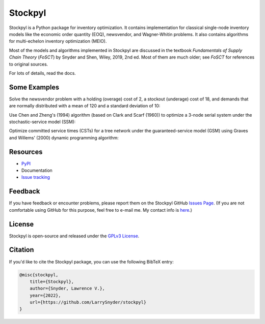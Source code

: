Stockpyl
========

Stockpyl is a Python package for inventory optimization. It contains implementation for
classical single-node inventory models like the economic order quantity (EOQ), newsvendor,
and Wagner-Whitin problems. It also contains algorithms for multi-echelon inventory optimization
(MEIO). 

Most of the models and algorithms implemented in Stockpyl are discussed in the textbook
*Fundamentals of Supply Chain Theory* (*FoSCT*) by Snyder and Shen, Wiley, 2019, 2nd ed. Most of them
are much older; see *FoSCT* for references to original sources. 

For lots of details, read the docs.

Some Examples
-------------

Solve the newsvendor problem with a holding (overage) cost of 2, a stockout (underage) cost of 18, and 
demands that are normally distributed with a mean of 120 and a standard deviation of 10:

.. doctest::
    
    >>> from stockpyl.newsvendor import newsvendor_normal
    >>> S, cost = newsvendor_normal(holding_cost=2, stockout_cost=18, demand_mean=120, demand_sd=10)
    >>> S
    132.815515655446
    >>> cost
    35.09966638649737

Use Chen and Zheng's (1994) algorithm (based on Clark and Scarf (1960)) to optimize a 3-node serial system under
the stochastic-service model (SSM):

.. doctest::

    >>> from stockpyl.ssm_serial import optimize_base_stock_levels
    >>> S_star, C_star = optimize_base_stock_levels(
    ...     num_nodes=3,
    ...     echelon_holding_cost=[4, 3, 1],
    ...     lead_time=[1, 1, 2],
    ...     stockout_cost=40,
    ...     demand_mean=10,
    ...     demand_standard_deviation=2
    ... )
    >>> S_star
    {1: 12.764978727246302, 2: 23.49686681508743, 3: 46.28013742779933}
    >>> C_star
    86.02533221942987

Optimize committed service times (CSTs) for a tree network under the guaranteed-service model (GSM) 
using Graves and Willems' (2000) dynamic programming algorithm:

.. doctest::

    >>> from stockpyl.gsm_tree import optimize_committed_service_times
    >>> from stockpyl.instances import load_instance
    >>> # Load a named instance, Example 6.5 from FoSCT.
    >>> tree = load_instance("example_6_5")
    >>> opt_cst, opt_cost = optimize_committed_service_times(tree)
    >>> opt_cst
    {1: 0, 3: 0, 2: 0, 4: 1}
    >>> opt_cost
    8.277916867529369

Resources
---------

* `PyPI <https://pypi.org/project/stockpyl/>`_
* Documentation
* `Issue tracking <https://github.com/LarrySnyder/stockpyl/issues>`_

Feedback
--------

If you have feedback or encounter problems, please report them on the Stockpyl GitHub
`Issues Page <https://github.com/LarrySnyder/stockpyl/issues>`_. (If you are not comfortable
using GitHub for this purpose, feel free to e-mail me. My contact info is `here <https://coral.ise.lehigh.edu/larry/>`_.)

License
-------

Stockpyl is open-source and released under the `GPLv3 License <https://choosealicense.com/licenses/gpl-3.0/>`_.

Citation
--------

If you'd like to cite the Stockpyl package, you can use the following BibTeX entry:

.. code-block:: bibtex

    @misc{stockpyl,
        title={Stockpyl},
        author={Snyder, Lawrence V.},
        year={2022},
        url={https://github.com/LarrySnyder/stockpyl}
    }


